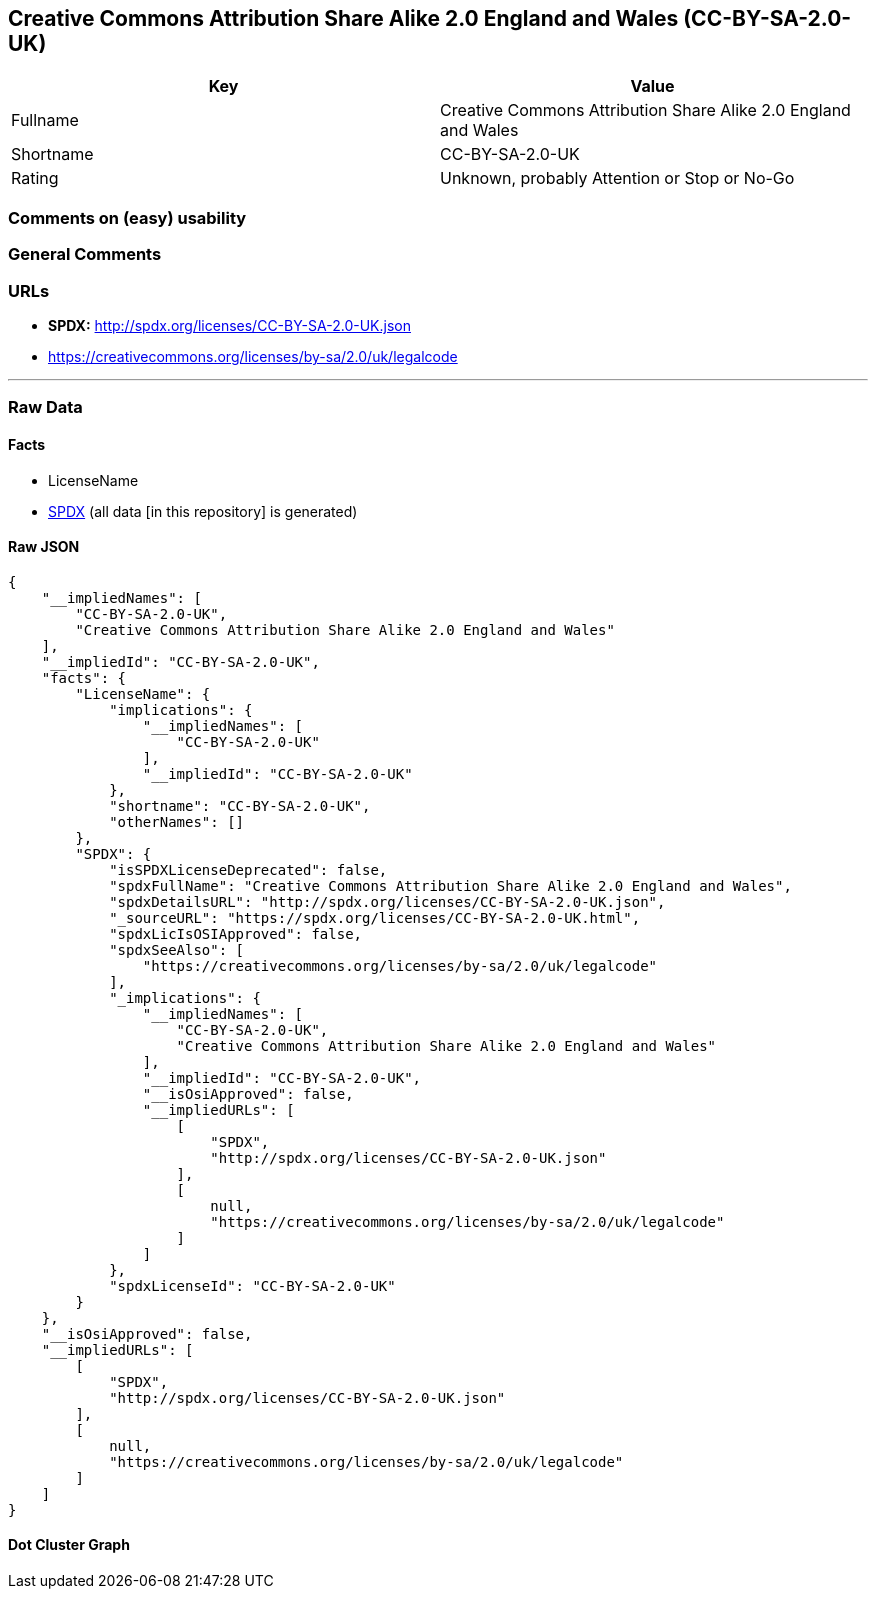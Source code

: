 == Creative Commons Attribution Share Alike 2.0 England and Wales (CC-BY-SA-2.0-UK)

[cols=",",options="header",]
|===
|Key |Value
|Fullname |Creative Commons Attribution Share Alike 2.0 England and
Wales

|Shortname |CC-BY-SA-2.0-UK

|Rating |Unknown, probably Attention or Stop or No-Go
|===

=== Comments on (easy) usability

=== General Comments

=== URLs

* *SPDX:* http://spdx.org/licenses/CC-BY-SA-2.0-UK.json
* https://creativecommons.org/licenses/by-sa/2.0/uk/legalcode

'''''

=== Raw Data

==== Facts

* LicenseName
* https://spdx.org/licenses/CC-BY-SA-2.0-UK.html[SPDX] (all data [in
this repository] is generated)

==== Raw JSON

....
{
    "__impliedNames": [
        "CC-BY-SA-2.0-UK",
        "Creative Commons Attribution Share Alike 2.0 England and Wales"
    ],
    "__impliedId": "CC-BY-SA-2.0-UK",
    "facts": {
        "LicenseName": {
            "implications": {
                "__impliedNames": [
                    "CC-BY-SA-2.0-UK"
                ],
                "__impliedId": "CC-BY-SA-2.0-UK"
            },
            "shortname": "CC-BY-SA-2.0-UK",
            "otherNames": []
        },
        "SPDX": {
            "isSPDXLicenseDeprecated": false,
            "spdxFullName": "Creative Commons Attribution Share Alike 2.0 England and Wales",
            "spdxDetailsURL": "http://spdx.org/licenses/CC-BY-SA-2.0-UK.json",
            "_sourceURL": "https://spdx.org/licenses/CC-BY-SA-2.0-UK.html",
            "spdxLicIsOSIApproved": false,
            "spdxSeeAlso": [
                "https://creativecommons.org/licenses/by-sa/2.0/uk/legalcode"
            ],
            "_implications": {
                "__impliedNames": [
                    "CC-BY-SA-2.0-UK",
                    "Creative Commons Attribution Share Alike 2.0 England and Wales"
                ],
                "__impliedId": "CC-BY-SA-2.0-UK",
                "__isOsiApproved": false,
                "__impliedURLs": [
                    [
                        "SPDX",
                        "http://spdx.org/licenses/CC-BY-SA-2.0-UK.json"
                    ],
                    [
                        null,
                        "https://creativecommons.org/licenses/by-sa/2.0/uk/legalcode"
                    ]
                ]
            },
            "spdxLicenseId": "CC-BY-SA-2.0-UK"
        }
    },
    "__isOsiApproved": false,
    "__impliedURLs": [
        [
            "SPDX",
            "http://spdx.org/licenses/CC-BY-SA-2.0-UK.json"
        ],
        [
            null,
            "https://creativecommons.org/licenses/by-sa/2.0/uk/legalcode"
        ]
    ]
}
....

==== Dot Cluster Graph

../dot/CC-BY-SA-2.0-UK.svg
